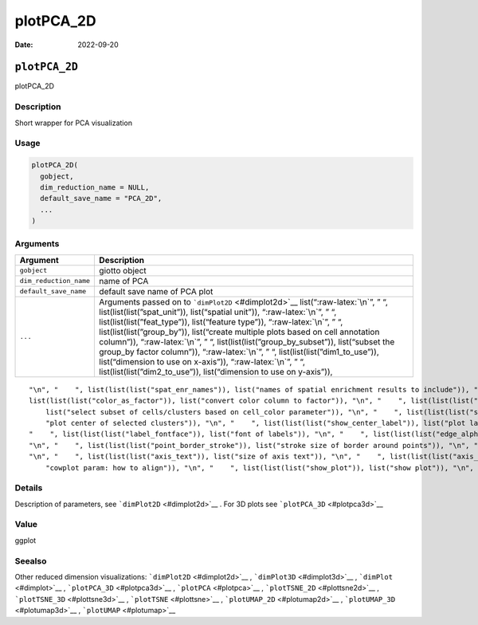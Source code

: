 ==========
plotPCA_2D
==========

:Date: 2022-09-20

.. role:: raw-latex(raw)
   :format: latex
..

``plotPCA_2D``
==============

plotPCA_2D

Description
-----------

Short wrapper for PCA visualization

Usage
-----

.. code:: r

   plotPCA_2D(
     gobject,
     dim_reduction_name = NULL,
     default_save_name = "PCA_2D",
     ...
   )

Arguments
---------

+-------------------------------+--------------------------------------+
| Argument                      | Description                          |
+===============================+======================================+
| ``gobject``                   | giotto object                        |
+-------------------------------+--------------------------------------+
| ``dim_reduction_name``        | name of PCA                          |
+-------------------------------+--------------------------------------+
| ``default_save_name``         | default save name of PCA plot        |
+-------------------------------+--------------------------------------+
| ``...``                       | Arguments passed on to               |
|                               | ```dimPlot2D`` <#dimplot2d>`__       |
|                               | list(“:raw-latex:`\n`”, ” “,         |
|                               | list(list(list(”spat_unit”)),        |
|                               | list(“spatial unit”)),               |
|                               | “:raw-latex:`\n`”, ” “,              |
|                               | list(list(list(”feat_type”)),        |
|                               | list(“feature type”)),               |
|                               | “:raw-latex:`\n`”, ” “,              |
|                               | list(list(list(”group_by”)),         |
|                               | list(“create multiple plots based on |
|                               | cell annotation column”)),           |
|                               | “:raw-latex:`\n`”, ” “,              |
|                               | list(list(list(”group_by_subset”)),  |
|                               | list(“subset the group_by factor     |
|                               | column”)), “:raw-latex:`\n`”, ” “,   |
|                               | list(list(list(”dim1_to_use”)),      |
|                               | list(“dimension to use on x-axis”)), |
|                               | “:raw-latex:`\n`”, ” “,              |
|                               | list(list(list(”dim2_to_use”)),      |
|                               | list(“dimension to use on y-axis”)), |
+-------------------------------+--------------------------------------+

::

   "\n", "    ", list(list(list("spat_enr_names")), list("names of spatial enrichment results to include")), "\n", "    ", list(list(list("show_NN_network")), list("show underlying NN network")), "\n", "    ", list(list(list("nn_network_to_use")), list("type of NN network to use (kNN vs sNN)")), "\n", "    ", list(list(list("network_name")), list("name of NN network to use, if show_NN_network = TRUE")), "\n", "    ", list(list(list("cell_color")), list("color for cells (see details)")), "\n", "    ", 
   list(list(list("color_as_factor")), list("convert color column to factor")), "\n", "    ", list(list(list("cell_color_code")), list("named vector with colors")), "\n", "    ", list(list(list("cell_color_gradient")), list("vector with 3 colors for numeric data")), "\n", "    ", list(list(list("gradient_midpoint")), list("midpoint for color gradient")), "\n", "    ", list(list(list("gradient_limits")), list("vector with lower and upper limits")), "\n", "    ", list(list(list("select_cell_groups")), 
       list("select subset of cells/clusters based on cell_color parameter")), "\n", "    ", list(list(list("select_cells")), list("select subset of cells based on cell IDs")), "\n", "    ", list(list(list("show_other_cells")), list("display not selected cells")), "\n", "    ", list(list(list("other_cell_color")), list("color of not selected cells")), "\n", "    ", list(list(list("other_point_size")), list("size of not selected cells")), "\n", "    ", list(list(list("show_cluster_center")), list(
       "plot center of selected clusters")), "\n", "    ", list(list(list("show_center_label")), list("plot label of selected clusters")), "\n", "    ", list(list(list("center_point_size")), list("size of center points")), "\n", "    ", list(list(list("center_point_border_col")), list("border color of center points")), "\n", "    ", list(list(list("center_point_border_stroke")), list("border stroke size of center points")), "\n", "    ", list(list(list("label_size")), list("size of labels")), "\n", 
   "    ", list(list(list("label_fontface")), list("font of labels")), "\n", "    ", list(list(list("edge_alpha")), list("column to use for alpha of the edges")), "\n", "    ", list(list(list("point_shape")), list("point with border or not (border or no_border)")), "\n", "    ", list(list(list("point_size")), list("size of point (cell)")), "\n", "    ", list(list(list("point_alpha")), list("transparancy of point")), "\n", "    ", list(list(list("point_border_col")), list("color of border around points")), 
   "\n", "    ", list(list(list("point_border_stroke")), list("stroke size of border around points")), "\n", "    ", list(list(list("title")), list("title for plot, defaults to cell_color parameter")), "\n", "    ", list(list(list("show_legend")), list("show legend")), "\n", "    ", list(list(list("legend_text")), list("size of legend text")), "\n", "    ", list(list(list("legend_symbol_size")), list("size of legend symbols")), "\n", "    ", list(list(list("background_color")), list("color of plot background")), 
   "\n", "    ", list(list(list("axis_text")), list("size of axis text")), "\n", "    ", list(list(list("axis_title")), list("size of axis title")), "\n", "    ", list(list(list("cow_n_col")), list("cowplot param: how many columns")), "\n", "    ", list(list(list("cow_rel_h")), list("cowplot param: relative heights of rows (e.g. c(1,2))")), "\n", "    ", list(list(list("cow_rel_w")), list("cowplot param: relative widths of columns (e.g. c(1,2))")), "\n", "    ", list(list(list("cow_align")), list(
       "cowplot param: how to align")), "\n", "    ", list(list(list("show_plot")), list("show plot")), "\n", "    ", list(list(list("return_plot")), list("return ggplot object")), "\n", "    ", list(list(list("save_plot")), list("directly save the plot [boolean]")), "\n", "    ", list(list(list("save_param")), list("list of saving parameters, see ", list(list("showSaveParameters")))), "\n", "  ")

Details
-------

Description of parameters, see ```dimPlot2D`` <#dimplot2d>`__ . For 3D
plots see ```plotPCA_3D`` <#plotpca3d>`__

Value
-----

ggplot

Seealso
-------

Other reduced dimension visualizations: ```dimPlot2D`` <#dimplot2d>`__ ,
```dimPlot3D`` <#dimplot3d>`__ , ```dimPlot`` <#dimplot>`__ ,
```plotPCA_3D`` <#plotpca3d>`__ , ```plotPCA`` <#plotpca>`__ ,
```plotTSNE_2D`` <#plottsne2d>`__ , ```plotTSNE_3D`` <#plottsne3d>`__ ,
```plotTSNE`` <#plottsne>`__ , ```plotUMAP_2D`` <#plotumap2d>`__ ,
```plotUMAP_3D`` <#plotumap3d>`__ , ```plotUMAP`` <#plotumap>`__
